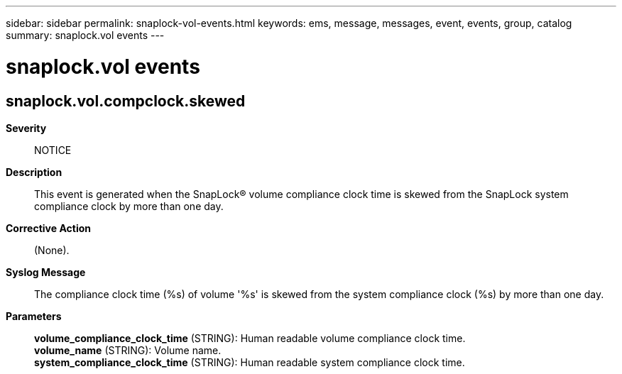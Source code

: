 ---
sidebar: sidebar
permalink: snaplock-vol-events.html
keywords: ems, message, messages, event, events, group, catalog
summary: snaplock.vol events
---

= snaplock.vol events
:toclevels: 1
:hardbreaks:
:nofooter:
:icons: font
:linkattrs:
:imagesdir: ./media/

== snaplock.vol.compclock.skewed
*Severity*::
NOTICE
*Description*::
This event is generated when the SnapLock(R) volume compliance clock time is skewed from the SnapLock system compliance clock by more than one day.
*Corrective Action*::
(None).
*Syslog Message*::
The compliance clock time (%s) of volume '%s' is skewed from the system compliance clock (%s) by more than one day.
*Parameters*::
*volume_compliance_clock_time* (STRING): Human readable volume compliance clock time.
*volume_name* (STRING): Volume name.
*system_compliance_clock_time* (STRING): Human readable system compliance clock time.
